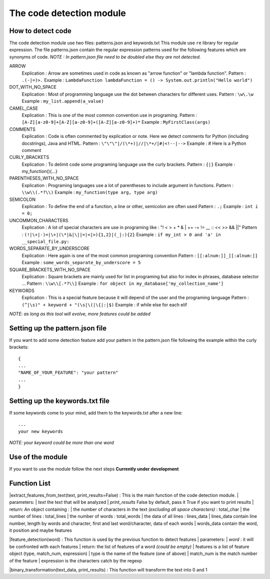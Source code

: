 The code detection module
=================
How to detect code
-----------------
The code detection module use two files: patterns.json and keywords.txt
This module use ``re`` library for regular expression.
The file patterns.json contain the regular expression patterns used for the following features which are synonyms of code.
*NOTE : In pattern.json file \ need to be doubled else they are not detected.*

ARROW
    Explication : Arrow are sometimes used in code as known as "arrow function" or "lambda function".
    Pattern : ``.(-|=)>.``
    Example : ``LambdaFunction lambdaFunction = () -> System.out.println("Hello world")``
DOT_WITH_NO_SPACE
    Explication : Most of programming language use the dot between characters for different uses.
    Pattern : ``\w\.\w``
    Example : ``my_list.append(a_value)``
CAMEL_CASE
    Explication : This is one of the most common convention use in programing.
    Pattern : ``[A-Z][a-z0-9]+[A-Z][a-z0-9]+([A-Z][a-z0-9]+)*``
    Example : ``MyFirstClass(args)``
COMMENTS
    Explication : Code is often commented by explication or note. Here we detect comments for Python (including docstrings), Java and HTML.
    Pattern : ``\"\"\"|/(\*+)|//|\*+/|#|<!--|-->``
    Example : # Here is a Python comment
CURLY_BRACKETS
    Explication : To delimit code some programing language use the curly brackets.
    Pattern : ``{|}``
    Example : my_function(){...}
PARENTHESES_WITH_NO_SPACE
    Explication : Programing languages use a lot of parentheses to include argument in functions.
    Pattern : ``\\w\\(.*?\\)``
    Example : ``my_function(type arg, type arg)``
SEMICOLON
    Explication : To define the end of a function, a line or other, semicolon are often used
    Pattern : ``.;``
    Example : ``int i = 0;``
UNCOMMON_CHARACTERS
    Explication : A lot of special characters are use in programing like : "! < > + * & | += -= != __ :: << >> && ||"
    Pattern : ``(!|\+|-)=|\+|(\*|&|\||=|<|>){1,2}|(_|:){2}``
    Example : ``if my_int > 0 and 'a' in __special_file.py:``
WORDS_SEPARATE_BY_UNDERSCORE
    Explication : Here again is one of the most common programing convention
    Pattern : ``[[:alnum:]]_[[:alnum:]]``
    Example : ``some_words_separate_by_underscore = 5``
SQUARE_BRACKETS_WITH_NO_SPACE
    Explication : Square brackets are mainly used for list in programing but also for index in phrases, database selector ...
    Pattern : ``\\w\\[.*?\\]``
    Example : ``for object in my_database['my_collection_name']``


KEYWORDS
    Explication : This is a special feature because it will depend of the user and the programing language
    Pattern : ``(^|\s)" + keyword + "(\s|\(|\{|:|$)``
    Example : if while else for each elif

*NOTE: as long as this tool will evolve, more features could be added*

Setting up the pattern.json file
-----------------
If you want to add some detection feature add your pattern in the pattern.json file following the example within the curly brackets::

    {
    ...
    "NAME_OF_YOUR_FEATURE": "your pattern"
    ...
    }

Setting up the keywords.txt file
-----------------
If some keywords come to your mind, add them to the keywords.txt after a new line::

    ...
    your new keywords

*NOTE: your keyword could be more than one word*

Use of the module
-----------------
If you want to use the module follow the next steps
**Currently under development**

Function List
----------------
|extract_features_from_text(text, print_results=False) : This is the main function of the code detection module.
|   parameters:
|       *text* the text that will be analyzed
|       *print_results* False by default, pass it True if you want to print results
|   return: An object containing :
|       the number of characters in the text *(excluding all space characters)* : total_char
|       the number of lines : total_lines
|       the number of words : total_words
|       the data of all lines : lines_data
|           lines_data contain line number, length by words and character, first and last word/character, data of each words
|               words_data contain the word, it position and maybe features

|feature_detection(word) : This function is used by the previous function to detect features
|   parameters:
|       *word* : it will be confronted with each features
|   return: the list of features of a word *(could be empty)*
|       features is a list of feature object (type, match_num, expression)
|           type is the name of the feature (one of above)
|           match_num is the match number of the feature
|           expression is the characters catch by the regexp

|binary_transformation(text_data, print_results) : This function will transform the text into 0 and 1
